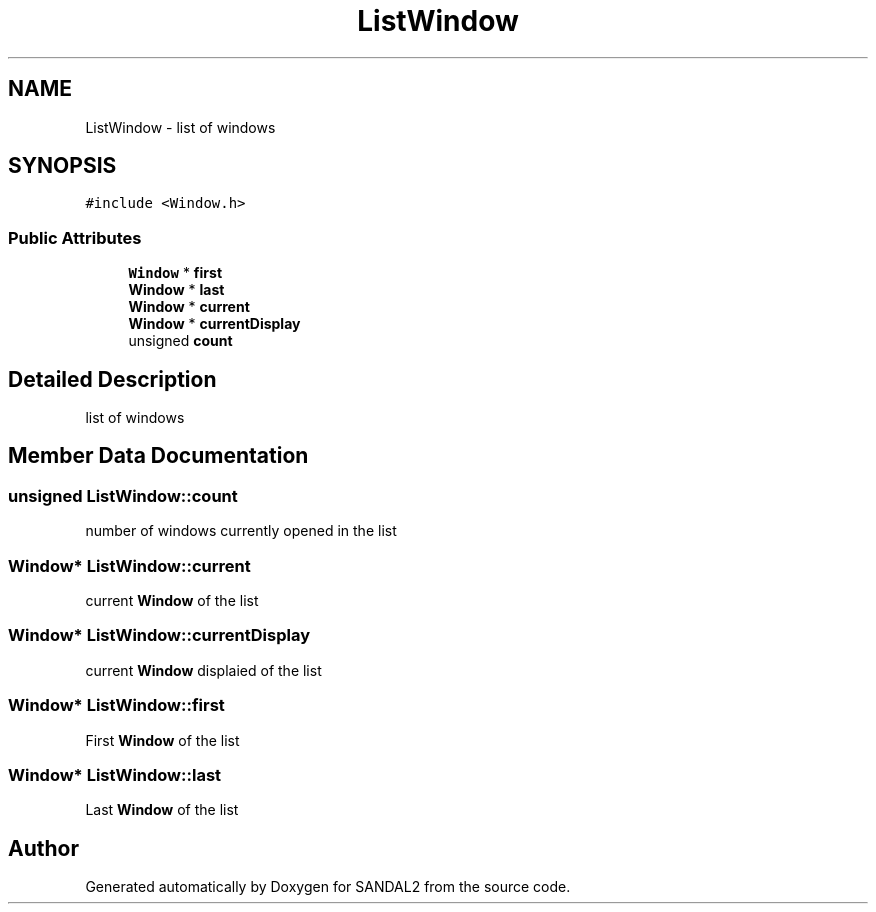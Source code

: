 .TH "ListWindow" 3 "Sun Jun 2 2019" "SANDAL2" \" -*- nroff -*-
.ad l
.nh
.SH NAME
ListWindow \- list of windows  

.SH SYNOPSIS
.br
.PP
.PP
\fC#include <Window\&.h>\fP
.SS "Public Attributes"

.in +1c
.ti -1c
.RI "\fBWindow\fP * \fBfirst\fP"
.br
.ti -1c
.RI "\fBWindow\fP * \fBlast\fP"
.br
.ti -1c
.RI "\fBWindow\fP * \fBcurrent\fP"
.br
.ti -1c
.RI "\fBWindow\fP * \fBcurrentDisplay\fP"
.br
.ti -1c
.RI "unsigned \fBcount\fP"
.br
.in -1c
.SH "Detailed Description"
.PP 
list of windows 
.SH "Member Data Documentation"
.PP 
.SS "unsigned ListWindow::count"
number of windows currently opened in the list 
.SS "\fBWindow\fP* ListWindow::current"
current \fBWindow\fP of the list 
.SS "\fBWindow\fP* ListWindow::currentDisplay"
current \fBWindow\fP displaied of the list 
.SS "\fBWindow\fP* ListWindow::first"
First \fBWindow\fP of the list 
.SS "\fBWindow\fP* ListWindow::last"
Last \fBWindow\fP of the list 

.SH "Author"
.PP 
Generated automatically by Doxygen for SANDAL2 from the source code\&.
